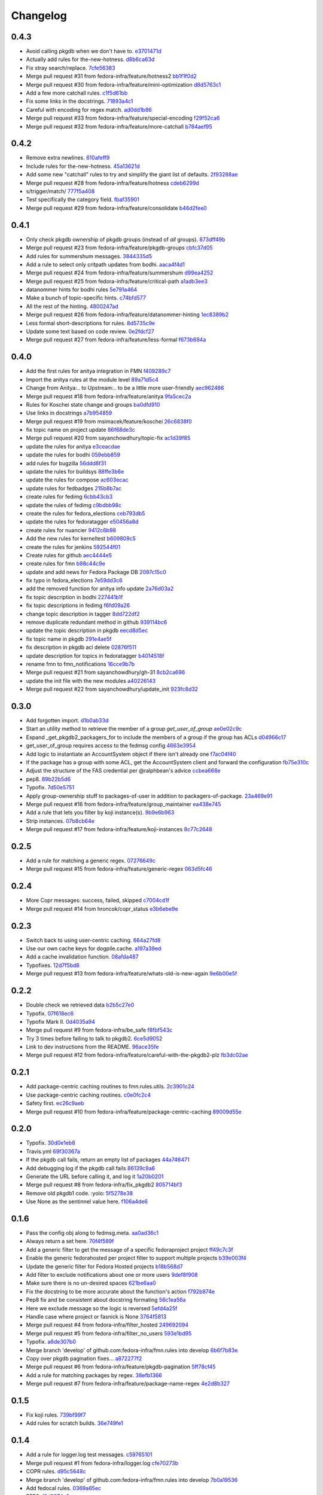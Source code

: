 Changelog
=========

0.4.3
-----

- Avoid calling pkgdb when we don't have to. `e3701471d <https://github.com/fedora-infra/fmn.rules/commit/e3701471df0c599bd8f06719b86c3cf75a319b41>`_
- Actually add rules for the-new-hotness. `d8b6ca63d <https://github.com/fedora-infra/fmn.rules/commit/d8b6ca63d4ac596cb8b6dd6eac60b2c638ea8d48>`_
- Fix stray search/replace. `7cfe56383 <https://github.com/fedora-infra/fmn.rules/commit/7cfe56383fdd67d5b03fc823d9eac2dda5cf8860>`_
- Merge pull request #31 from fedora-infra/feature/hotness2 `bb1f1f0d2 <https://github.com/fedora-infra/fmn.rules/commit/bb1f1f0d256eae12af21f2da03a65fa42ca242b2>`_
- Merge pull request #30 from fedora-infra/feature/mini-optimization `d8d5763c1 <https://github.com/fedora-infra/fmn.rules/commit/d8d5763c183e2c734ce4a8d78cdc848b2a66a719>`_
- Add a few more catchall rules. `c1f5d61bb <https://github.com/fedora-infra/fmn.rules/commit/c1f5d61bb7cb0cdfc3ee4c0960f0eb9bea69b6f5>`_
- Fix some links in the docstrings. `71893a4c1 <https://github.com/fedora-infra/fmn.rules/commit/71893a4c1a11eae9acf372874afe9cbad47d9c68>`_
- Careful with encoding for regex match. `ad0dd1b86 <https://github.com/fedora-infra/fmn.rules/commit/ad0dd1b86930db9fcc689e71a847c28a442a4786>`_
- Merge pull request #33 from fedora-infra/feature/special-encoding `f29f52ca6 <https://github.com/fedora-infra/fmn.rules/commit/f29f52ca6b73a865b1bc5179b362274ccb23b372>`_
- Merge pull request #32 from fedora-infra/feature/more-catchall `b784aef95 <https://github.com/fedora-infra/fmn.rules/commit/b784aef9513526f87cc690356849581840c287a1>`_

0.4.2
-----

- Remove extra newlines. `610afeff9 <https://github.com/fedora-infra/fmn.rules/commit/610afeff91658ee542e5cfa8597c356debe2fdbf>`_
- Include rules for the-new-hotness. `45a13621d <https://github.com/fedora-infra/fmn.rules/commit/45a13621d6336c306dabaeeaaf640fcee72ffac6>`_
- Add some new "catchall" rules to try and simplify the giant list of defaults. `2f93288ae <https://github.com/fedora-infra/fmn.rules/commit/2f93288ae723557bd2cc53a6286bfb5c23a0cade>`_
- Merge pull request #28 from fedora-infra/feature/hotness `cdeb6299d <https://github.com/fedora-infra/fmn.rules/commit/cdeb6299d08c41a4808e766b8251075c2470c941>`_
- s/trigger/match/ `777f5a408 <https://github.com/fedora-infra/fmn.rules/commit/777f5a40807b93df214db506afd54d6a283f61ac>`_
- Test specifically the category field. `fbaf35901 <https://github.com/fedora-infra/fmn.rules/commit/fbaf35901772d9fabf82daba33dc120da35afa33>`_
- Merge pull request #29 from fedora-infra/feature/consolidate `b46d2fee0 <https://github.com/fedora-infra/fmn.rules/commit/b46d2fee04358b8057da543c7952e3ed8edcbbb0>`_

0.4.1
-----

- Only check pkgdb ownership of pkgdb groups (instead of *all* groups). `873dff49b <https://github.com/fedora-infra/fmn.rules/commit/873dff49b8fc2a89479a9226807a44a9a96e9b12>`_
- Merge pull request #23 from fedora-infra/feature/pkgdb-groups `cbfc37d05 <https://github.com/fedora-infra/fmn.rules/commit/cbfc37d0506aad0bd3eb34d6b5f8b157d9b802b9>`_
- Add rules for summershum messages. `3844335d5 <https://github.com/fedora-infra/fmn.rules/commit/3844335d59e804e728603e34325887fadfca7c96>`_
- Add a rule to select only critpath updates from bodhi. `aaca4f4d1 <https://github.com/fedora-infra/fmn.rules/commit/aaca4f4d17987ca3cd16fcf72d34f3290f058c33>`_
- Merge pull request #24 from fedora-infra/feature/summershum `d99ea4252 <https://github.com/fedora-infra/fmn.rules/commit/d99ea4252a13535fa0ee112919a29823d3dbded8>`_
- Merge pull request #25 from fedora-infra/feature/critical-path `a1adb3ee3 <https://github.com/fedora-infra/fmn.rules/commit/a1adb3ee33664daa0804c71c70679bfebd93d520>`_
- datanommer hints for bodhi rules `5e791a464 <https://github.com/fedora-infra/fmn.rules/commit/5e791a464aa52fb3e969ae0faa4685c1e864e889>`_
- Make a bunch of topic-specific hints. `c74bfd577 <https://github.com/fedora-infra/fmn.rules/commit/c74bfd57788a92960f46967b2e46641ccdfdd167>`_
- All the rest of the hinting. `4800247ad <https://github.com/fedora-infra/fmn.rules/commit/4800247ad8de35d04f99ee366dc26bef137e9de1>`_
- Merge pull request #26 from fedora-infra/feature/datanommer-hinting `1ec8389b2 <https://github.com/fedora-infra/fmn.rules/commit/1ec8389b204c76185e32345d6d1c621317796495>`_
- Less formal short-descriptions for rules. `8d5735c9e <https://github.com/fedora-infra/fmn.rules/commit/8d5735c9e332a708a6c0feff2a5b43e7728e8bb8>`_
- Update some text based on code review. `0e2fdcf27 <https://github.com/fedora-infra/fmn.rules/commit/0e2fdcf27916a879939fdc31d79305622b33b18b>`_
- Merge pull request #27 from fedora-infra/feature/less-formal `f673b694a <https://github.com/fedora-infra/fmn.rules/commit/f673b694ada32e9f7a929ae0a6ee718590ae3aee>`_

0.4.0
-----

- Add the first rules for anitya integration in FMN `f409289c7 <https://github.com/fedora-infra/fmn.rules/commit/f409289c75a3ff63d8f4d18ffc4be912011d7979>`_
- Import the anitya rules at the module level `89a71d5c4 <https://github.com/fedora-infra/fmn.rules/commit/89a71d5c499514afcc21425e1c07bd93e9d62273>`_
- Change from Anitya:.. to Upstream:.. to be a little more user-friendly `aec962486 <https://github.com/fedora-infra/fmn.rules/commit/aec9624863122e8fc2dc6471a7662913ec00d4a6>`_
- Merge pull request #18 from fedora-infra/feature/anitya `9fa5cec2a <https://github.com/fedora-infra/fmn.rules/commit/9fa5cec2a2aaab7ec190b37e832bee552960ec76>`_
- Rules for Koschei state change and groups `ba0dfd910 <https://github.com/fedora-infra/fmn.rules/commit/ba0dfd910efddb87ce6bb10fcac56df6c5fe2d0a>`_
- Use links in docstrings `a7b954859 <https://github.com/fedora-infra/fmn.rules/commit/a7b95485980e50b47959b89f83b5cfd78b3e1899>`_
- Merge pull request #19 from msimacek/feature/koschei `26c6838f0 <https://github.com/fedora-infra/fmn.rules/commit/26c6838f0d4cf0bcdcda9992ecca81eb534ff2d6>`_
- fix topic name on project update `86f68de3c <https://github.com/fedora-infra/fmn.rules/commit/86f68de3cb314e7abfdb70c38006dfa6bcdd26a4>`_
- Merge pull request #20 from sayanchowdhury/topic-fix `ac1d39f85 <https://github.com/fedora-infra/fmn.rules/commit/ac1d39f8568597a23fe50c534b908200f26063bf>`_
- update the rules for anitya `e3ceacdae <https://github.com/fedora-infra/fmn.rules/commit/e3ceacdae0c9851a625fa193b22ea093c5ae2fbd>`_
- update the rules for bodhi `059ebb859 <https://github.com/fedora-infra/fmn.rules/commit/059ebb8593578598ac2d5f685c305cfed5f935de>`_
- add rules for bugzilla `56ddd8f31 <https://github.com/fedora-infra/fmn.rules/commit/56ddd8f3189271c1463179926caa3e4b7ec59be7>`_
- update the rules for buildsys `88ffe3b6e <https://github.com/fedora-infra/fmn.rules/commit/88ffe3b6e812578474527171bc55c11cc8f90011>`_
- update the rules for compose `ac603ecac <https://github.com/fedora-infra/fmn.rules/commit/ac603ecaca2f28dc6f127db8d0214fd4d63bb1fa>`_
- update rules for fedbadges `215b8b7ac <https://github.com/fedora-infra/fmn.rules/commit/215b8b7ac92403ff94adbc7c47ed75252755447d>`_
- create rules for fedimg `6cbb43cb3 <https://github.com/fedora-infra/fmn.rules/commit/6cbb43cb32c836ceb61e1408c1e70c3ec0cd0eeb>`_
- update the rules of fedimg `c9bdbb98c <https://github.com/fedora-infra/fmn.rules/commit/c9bdbb98c6c86737bf15fe870100e5112084c0c0>`_
- create the rules for fedora_elections `ceb793db5 <https://github.com/fedora-infra/fmn.rules/commit/ceb793db57d19bafa2dcd7c64cd555e8de5145a2>`_
- update the rules for fedoratagger `e50456a8d <https://github.com/fedora-infra/fmn.rules/commit/e50456a8d8a35a35c760447a1f5e60ae8b74bab6>`_
- create rules for nuancier `9412c6b98 <https://github.com/fedora-infra/fmn.rules/commit/9412c6b9894396c721ee9fa46ac39fbb49d85ac2>`_
- Add the new rules for kerneltest `b609809c5 <https://github.com/fedora-infra/fmn.rules/commit/b609809c561dd550445559bfef14160063cda576>`_
- create the rules for jenkins `592544f01 <https://github.com/fedora-infra/fmn.rules/commit/592544f010d5665b033424f4e567ea14b5fc9b79>`_
- Create rules for github `aec4444e5 <https://github.com/fedora-infra/fmn.rules/commit/aec4444e5574339ca54c9a1cead5b7598df5353c>`_
- create rules for fmn `b98c44c9e <https://github.com/fedora-infra/fmn.rules/commit/b98c44c9e3cd64ca8318e2a77b62f1231d9d12fe>`_
- update and add news for Fedora Package DB `2097c15c0 <https://github.com/fedora-infra/fmn.rules/commit/2097c15c06ed47a1222ddc4d90786cebadb43e4f>`_
- fix typo in fedora_elections `7e59dd3c6 <https://github.com/fedora-infra/fmn.rules/commit/7e59dd3c636b6d3df3aefb6ae8500c569faf7f0c>`_
- add the removed function for anitya info update `2a76d03a2 <https://github.com/fedora-infra/fmn.rules/commit/2a76d03a2f98bb42e15cf9c48fea49c6401f52c6>`_
- fix topic description in bodhi `227441b1f <https://github.com/fedora-infra/fmn.rules/commit/227441b1fca53bbbc1cff982038d90b150effb27>`_
- fix topic descriptions in fedimg `f6fd09a26 <https://github.com/fedora-infra/fmn.rules/commit/f6fd09a269d14182981ca94addf00127b0cf602c>`_
- change topic description in tagger `8dd722df2 <https://github.com/fedora-infra/fmn.rules/commit/8dd722df27cc117eac294910a79d613fdb89cb79>`_
- remove duplicate redundant method in github `939114bc6 <https://github.com/fedora-infra/fmn.rules/commit/939114bc696483da67bb75c593ba1f0434d8ff87>`_
- update the topic description in pkgdb `eecd8d5ec <https://github.com/fedora-infra/fmn.rules/commit/eecd8d5ec59e4835a2307bb48078cd09166bb7e4>`_
- fix topic name in pkgdb `291e4ae5f <https://github.com/fedora-infra/fmn.rules/commit/291e4ae5fe962fc57ad08f5a4b74a1d43db5c8e0>`_
- fix description in pkgdb acl delete `02876f511 <https://github.com/fedora-infra/fmn.rules/commit/02876f511bfbc0f0f8d35c1d3ae7f55da9be31b2>`_
- update description for topics in fedoratagger `b4014518f <https://github.com/fedora-infra/fmn.rules/commit/b4014518f3c80d7702718987e2ab9e92714d16f3>`_
- rename fmn to fmn_notifications `16cce9b7b <https://github.com/fedora-infra/fmn.rules/commit/16cce9b7b78d35f3e65917c1fd31a38b7c253acb>`_
- Merge pull request #21 from sayanchowdhury/gh-31 `8cb2ca696 <https://github.com/fedora-infra/fmn.rules/commit/8cb2ca696cffb31fe4e0f46cb717d730325dc50a>`_
- update the init file with the new modules `a40226143 <https://github.com/fedora-infra/fmn.rules/commit/a40226143c268756a256c532543fb9831a805ea0>`_
- Merge pull request #22 from sayanchowdhury/update_init `923fc8d32 <https://github.com/fedora-infra/fmn.rules/commit/923fc8d3273bcd8004ed3b039fe5ff07c95cde17>`_

0.3.0
-----

- Add forgotten import. `d1b0ab33d <https://github.com/fedora-infra/fmn.rules/commit/d1b0ab33dee0e9f6a654a6ab02543279037d5169>`_
- Start an utility method to retrieve the member of a group `get_user_of_group` `ae0e02c9c <https://github.com/fedora-infra/fmn.rules/commit/ae0e02c9c2d7b49e535a8fe8e9d3b7e82e56937f>`_
- Expand _get_pkgdb2_packagers_for to include the members of a group if the group has ACLs `d04966c17 <https://github.com/fedora-infra/fmn.rules/commit/d04966c17c8a33d95a94055365b699d0158e4351>`_
- get_user_of_group requires access to the fedmsg config `4663e3954 <https://github.com/fedora-infra/fmn.rules/commit/4663e3954885a5660959eae30efa78631f405dff>`_
- Add logic to instantiate an AccountSystem object if there isn't already one `f7ac04f40 <https://github.com/fedora-infra/fmn.rules/commit/f7ac04f40fc750cc78cca0c54f22a4256279641c>`_
- If the package has a group with some ACL, get the AccountSystem client and forward the configuration `fb75e310c <https://github.com/fedora-infra/fmn.rules/commit/fb75e310c9e091cc6b3d3435fed769f03d003492>`_
- Adjust the structure of the FAS credential per @ralphbean's advice `ccbea668e <https://github.com/fedora-infra/fmn.rules/commit/ccbea668e28ff6c9df21f881081af034d9867fe5>`_
- pep8. `89b22b5d6 <https://github.com/fedora-infra/fmn.rules/commit/89b22b5d6a189fe06169e6c7f6f31012d73b9b8d>`_
- Typofix. `7d50e5751 <https://github.com/fedora-infra/fmn.rules/commit/7d50e5751e423f6f4cc7b3601984e1d8089fd855>`_
- Apply group-ownership stuff to packages-of-user in addition to packagers-of-package. `23a469e91 <https://github.com/fedora-infra/fmn.rules/commit/23a469e91afa77a72d2187833ebcee7f5a86bf67>`_
- Merge pull request #16 from fedora-infra/feature/group_maintainer `ea438e745 <https://github.com/fedora-infra/fmn.rules/commit/ea438e7457fc8514fb2478ce5ee7d1ac1e426e4c>`_
- Add a rule that lets you filter by koji instance(s). `9b9e6b963 <https://github.com/fedora-infra/fmn.rules/commit/9b9e6b96386ed56c63778c2b05d3fd078fe3e2a2>`_
- Strip instances. `07b8cb64e <https://github.com/fedora-infra/fmn.rules/commit/07b8cb64e71f55f1fd77ecea3281ff9b58385189>`_
- Merge pull request #17 from fedora-infra/feature/koji-instances `8c77c2648 <https://github.com/fedora-infra/fmn.rules/commit/8c77c2648f603145ec8466329e5213a777d2f047>`_

0.2.5
-----

- Add a rule for matching a generic regex. `07276649c <https://github.com/fedora-infra/fmn.rules/commit/07276649c5d1479d80ead5e3ec3171b87cd53ce1>`_
- Merge pull request #15 from fedora-infra/feature/generic-regex `063d5fc46 <https://github.com/fedora-infra/fmn.rules/commit/063d5fc46327f5cb872e390b23ad8269266b3e8f>`_

0.2.4
-----

- More Copr messages: success, failed, skipped `c7004cd1f <https://github.com/fedora-infra/fmn.rules/commit/c7004cd1fb50acb94ef6f991e375fbfa7c2a6352>`_
- Merge pull request #14 from hroncok/copr_status `e3b6ebe9e <https://github.com/fedora-infra/fmn.rules/commit/e3b6ebe9e6c84539af40d37ca32ffd7b5fd20e38>`_

0.2.3
-----

- Switch back to using user-centric caching. `664a27fd8 <https://github.com/fedora-infra/fmn.rules/commit/664a27fd82f26dbcc288900096eecc9dbe60c519>`_
- Use our own cache keys for dogpile.cache. `a197a39ed <https://github.com/fedora-infra/fmn.rules/commit/a197a39ed4d8288a713a53e63d1c6271bde930a9>`_
- Add a cache invalidation function. `08afda487 <https://github.com/fedora-infra/fmn.rules/commit/08afda48728864ade9a033bef5f1008e97980adc>`_
- Typofixes. `12d7f5bd8 <https://github.com/fedora-infra/fmn.rules/commit/12d7f5bd88e9f5f39f0c76257f5ccf9a5f6a7783>`_
- Merge pull request #13 from fedora-infra/feature/whats-old-is-new-again `9e6b00e5f <https://github.com/fedora-infra/fmn.rules/commit/9e6b00e5f9615fc4a1ba78b6f99644d2cfe228ec>`_

0.2.2
-----

- Double check we retrieved  data `b2b5c27e0 <https://github.com/fedora-infra/fmn.rules/commit/b2b5c27e02a036672a48ce66dd925861ae94f93a>`_
- Typofix. `07f618ec6 <https://github.com/fedora-infra/fmn.rules/commit/07f618ec67fe4c59c757d88cba2fc20735dcc09c>`_
- Typofix Mark II. `0d4035a94 <https://github.com/fedora-infra/fmn.rules/commit/0d4035a9421d6b138f97169cc29949badd07cc42>`_
- Merge pull request #9 from fedora-infra/be_safe `f8fbf543c <https://github.com/fedora-infra/fmn.rules/commit/f8fbf543c569bc2be1a8aea4723468ed2881b7a9>`_
- Try 3 times before failing to talk to pkgdb2. `6ce5d9052 <https://github.com/fedora-infra/fmn.rules/commit/6ce5d90527945eed1a4c524db4080cea70cc8772>`_
- Link to dev instructions from the README. `96ace35fe <https://github.com/fedora-infra/fmn.rules/commit/96ace35fe5abe3908a2d872d68728ee09c14ddb6>`_
- Merge pull request #12 from fedora-infra/feature/careful-with-the-pkgdb2-plz `fb3dc02ae <https://github.com/fedora-infra/fmn.rules/commit/fb3dc02aeb527cc258da90dde37190911c4da9aa>`_

0.2.1
-----

- Add package-centric caching routines to fmn.rules.utils. `2c3901c24 <https://github.com/fedora-infra/fmn.rules/commit/2c3901c243fdbb902057ed0f52ae9b7f238afbf8>`_
- Use package-centric caching routines. `c0e0fc2c4 <https://github.com/fedora-infra/fmn.rules/commit/c0e0fc2c445288b750050bd8e95118cbfe11157e>`_
- Safety first. `ec26c9aeb <https://github.com/fedora-infra/fmn.rules/commit/ec26c9aebb9508389bbd5c934099cb8f2ea289a3>`_
- Merge pull request #10 from fedora-infra/feature/package-centric-caching `89009d55e <https://github.com/fedora-infra/fmn.rules/commit/89009d55e78cd21de83eba1995c579e50706981c>`_

0.2.0
-----

- Typofix. `30d0e1eb8 <https://github.com/fedora-infra/fmn.rules/commit/30d0e1eb84b335813a0efecf2f0faac43a131d21>`_
- Travis.yml `69f30367a <https://github.com/fedora-infra/fmn.rules/commit/69f30367ab554ba0e679961b1562c41a9b51c16c>`_
- If the pkgdb call fails, return an empty list of packages `44a746471 <https://github.com/fedora-infra/fmn.rules/commit/44a74647142869b3d8e9a9ee347f135f059c3f40>`_
- Add debugging log if the pkgdb call fails `86139c9a6 <https://github.com/fedora-infra/fmn.rules/commit/86139c9a6f00c480f90524b9161d3c2b4b5fcc1c>`_
- Generate the URL before calling it, and log it `1a20b0201 <https://github.com/fedora-infra/fmn.rules/commit/1a20b02010e973ddecebb0bc038a4fb93dfc3c88>`_
- Merge pull request #8 from fedora-infra/fix_pkgdb2 `805714bf3 <https://github.com/fedora-infra/fmn.rules/commit/805714bf3c603dfbcaf39bc53064a2534b93a912>`_
- Remove old pkgdb1 code.  :yolo: `5f5278e38 <https://github.com/fedora-infra/fmn.rules/commit/5f5278e38e36bffdddffabdedb955c2b687486aa>`_
- Use None as the sentinnel value here. `f106a4de6 <https://github.com/fedora-infra/fmn.rules/commit/f106a4de6989eb6f833ab074d77cf35593c9cbb1>`_

0.1.6
-----

- Pass the config obj along to fedmsg.meta. `aa0ad36c1 <https://github.com/fedora-infra/fmn.rules/commit/aa0ad36c1e04f052721b1e824362cb61a6233c38>`_
- Always return a set here. `70f4f589f <https://github.com/fedora-infra/fmn.rules/commit/70f4f589fe1672bf99ece68b6ae81621c8f6930a>`_
- Add a generic filter to get the message of a specific fedoraproject project `ff49c7c3f <https://github.com/fedora-infra/fmn.rules/commit/ff49c7c3f2b16945cf542feeb23642bdeea7b18f>`_
- Enable the generic fedorahosted per project filter to support multiple projects `b39e003f4 <https://github.com/fedora-infra/fmn.rules/commit/b39e003f4a76faed56297dcedb0e3eee8e869490>`_
- Update the generic filter for Fedora Hosted projects `b18b568d7 <https://github.com/fedora-infra/fmn.rules/commit/b18b568d78ecb73ae3c687e85ad2992db06a850b>`_
- Add filter to exclude notifications about one or more users `9def8f908 <https://github.com/fedora-infra/fmn.rules/commit/9def8f90822f2e36ca3206df7b223300848cffeb>`_
- Make sure there is no un-desired spaces `621be6aa0 <https://github.com/fedora-infra/fmn.rules/commit/621be6aa011ecd5996a12ecf7abfd5396a80e092>`_
- Fix the docstring to be more accurate about the function's action `f792b874e <https://github.com/fedora-infra/fmn.rules/commit/f792b874ee835ed06edaa660f13b56972412f1c0>`_
- Pep8 fix and be consistent about docstring formating `56c1ea56a <https://github.com/fedora-infra/fmn.rules/commit/56c1ea56a3675ea87e6f682f286dd56cc62a1b7c>`_
- Here we exclude message so the logic is reversed `5efd4a25f <https://github.com/fedora-infra/fmn.rules/commit/5efd4a25fba4143aced4e1f9dc8fdc1a5540029f>`_
- Handle case where project or fasnick is None `3764f5813 <https://github.com/fedora-infra/fmn.rules/commit/3764f58130cf5c4c952993190504ed6a05c1c004>`_
- Merge pull request #4 from fedora-infra/filter_hosted `249692094 <https://github.com/fedora-infra/fmn.rules/commit/2496920946cac6559a5e6ac5c937e37458a19df8>`_
- Merge pull request #5 from fedora-infra/filter_no_users `593e1bd95 <https://github.com/fedora-infra/fmn.rules/commit/593e1bd95ff059d0af689b31d3c6311897181d2d>`_
- Typofix. `a6de307b0 <https://github.com/fedora-infra/fmn.rules/commit/a6de307b038fa43cbf8199d361f1886fc072a9b9>`_
- Merge branch 'develop' of github.com:fedora-infra/fmn.rules into develop `6b6f7b83e <https://github.com/fedora-infra/fmn.rules/commit/6b6f7b83e19466ea5847881dfbc9cec97cfdf28a>`_
- Copy over pkgdb pagination fixes... `a872277f2 <https://github.com/fedora-infra/fmn.rules/commit/a872277f28145e2f0f78e0f75bc87f34478b7a50>`_
- Merge pull request #6 from fedora-infra/feature/pkgdb-pagination `5ff78cf45 <https://github.com/fedora-infra/fmn.rules/commit/5ff78cf455e9e64ca06744217c2b15b74c9b28c6>`_
- Add a rule for matching packages by regex. `38efb1366 <https://github.com/fedora-infra/fmn.rules/commit/38efb136609b645b0076c0aa1481330f9e28ee51>`_
- Merge pull request #7 from fedora-infra/feature/package-name-regex `4e2d8b327 <https://github.com/fedora-infra/fmn.rules/commit/4e2d8b3276bfec0db9968d795b51a3b668c3ee79>`_

0.1.5
-----

- Fix koji rules. `739bf99f7 <https://github.com/fedora-infra/fmn.rules/commit/739bf99f7903699360dae982a3ec079bff5afc88>`_
- Add rules for scratch builds. `36e749fe1 <https://github.com/fedora-infra/fmn.rules/commit/36e749fe1f83339893f17e00d43142e0abd700ba>`_

0.1.4
-----

- Add a rule for logger.log test messages. `c59765101 <https://github.com/fedora-infra/fmn.rules/commit/c5976510158ff8b5947fe832b7588889aac71be8>`_
- Merge pull request #1 from fedora-infra/logger.log `cfe70273b <https://github.com/fedora-infra/fmn.rules/commit/cfe70273bf11faf2f93c7fc7eda5ec0904b71957>`_
- COPR rules. `d95c5648c <https://github.com/fedora-infra/fmn.rules/commit/d95c5648c7580f1e423ea83fc3be148f39523d48>`_
- Merge branch 'develop' of github.com:fedora-infra/fmn.rules into develop `7b0a19536 <https://github.com/fedora-infra/fmn.rules/commit/7b0a195369e784f6abc6775b114c9e8cc7869641>`_
- Add fedocal rules. `0369a65ec <https://github.com/fedora-infra/fmn.rules/commit/0369a65ec48e482fccc421199d123ed643dda2a6>`_
- PEP8. `f8d0874e8 <https://github.com/fedora-infra/fmn.rules/commit/f8d0874e85d3b5ccc4fbe56a2fe890bd6d2179ce>`_
- Add forgotten fedocal rules for realsies this time. `2a1f68695 <https://github.com/fedora-infra/fmn.rules/commit/2a1f6869535950a8f033645ee2936596f32a1a4d>`_
- Adjust english. `4769df0d4 <https://github.com/fedora-infra/fmn.rules/commit/4769df0d48f35e4de1786a2d0df49ba1499a8a59>`_
- Add some debug statements. `31fe928ee <https://github.com/fedora-infra/fmn.rules/commit/31fe928eec181de67eea62a6bd7da95df63ffb2b>`_
- Pass the fedmsg config to the pkgdb query function. `a8a5f5b13 <https://github.com/fedora-infra/fmn.rules/commit/a8a5f5b1310a295b28e060b7a37f28b6287404f0>`_
- Provide option to use pkgdb1 or pkgdb2 API. `cbe70f5c1 <https://github.com/fedora-infra/fmn.rules/commit/cbe70f5c177c09f715403f6e407cb801d3e6089e>`_
- Use dogpile.cache to cache pkgdb queries. `e061b21a3 <https://github.com/fedora-infra/fmn.rules/commit/e061b21a3aea719781c1aa219776a8daa8816e14>`_

0.1.3
-----

- Add missing deps. `388893ee9 <https://github.com/fedora-infra/fmn.rules/commit/388893ee9b3e2388ccc84c2207ffedc619b9851e>`_
- Move pkgdb interface in from fmn.lib. `4cbb225ad <https://github.com/fedora-infra/fmn.rules/commit/4cbb225ad552b0b2e45c0bbf92ea9b77b4d43c59>`_
- 0.1.2 `e6a33d57d <https://github.com/fedora-infra/fmn.rules/commit/e6a33d57d96e9bade9db6b6a0d24f43f504f7642>`_

0.1.2
-----

- Ignore stuff. `aa9dc15d1 <https://github.com/fedora-infra/fmn.rules/commit/aa9dc15d11fe20a433ac5b0735267f6a95294f37>`_
- Include license files. `249006670 <https://github.com/fedora-infra/fmn.rules/commit/24900667070173f8cb2568a1dc6700973114f1c7>`_
- Include changelog. `37ff6dc8d <https://github.com/fedora-infra/fmn.rules/commit/37ff6dc8d311bae5cbe60e402bf7eb1ea35c80e3>`_

0.1.1
-----

- Update URL for pypi. `e628ef0c2 <https://github.com/fedora-infra/fmn.rules/commit/e628ef0c2623d1c3eaec9d5577bde71532f2a9a0>`_
